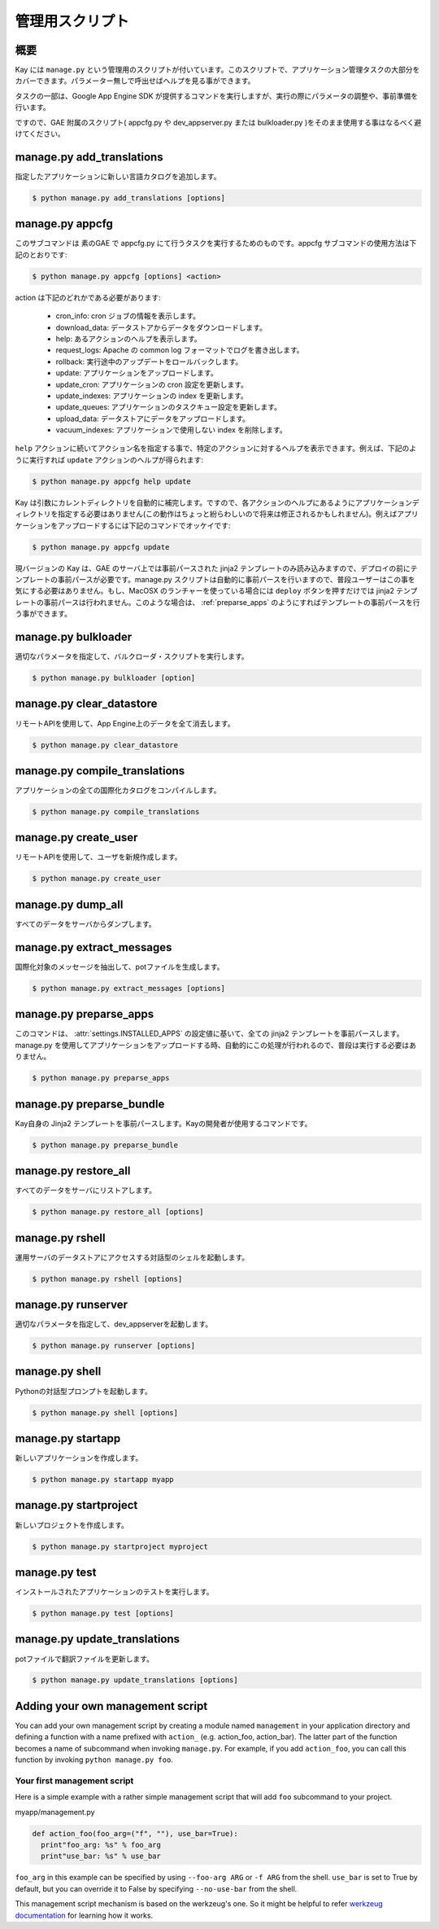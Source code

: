 ================
管理用スクリプト
================

概要
----

Kay には ``manage.py`` という管理用のスクリプトが付いています。このスクリプトで、アプリケーション管理タスクの大部分をカバーできます。パラメーター無しで呼出せばヘルプを見る事ができます。

タスクの一部は、Google App Engine SDK が提供するコマンドを実行しますが、実行の際にパラメータの調整や、事前準備を行います。

ですので、GAE 附属のスクリプト( appcfg.py や dev_appserver.py または bulkloader.py )をそのまま使用する事はなるべく避けてください。


.. program:: manage.py add_translations

manage.py add_translations
--------------------------

指定したアプリケーションに新しい言語カタログを追加します。

.. code-block:: bash

  $ python manage.py add_translations [options]

  
.. cmdoption:: -t, --target string

   対象となるディレクトリを指定します。

.. cmdoption:: -a

   指定すると全てのアプリケーションが対象になります。

.. cmdoption:: -l lang

   言語コードを指定します。例) ja

.. cmdoption:: -f

   指定すると、既存のカタログがあっても上書きされます。


.. _appcfg_label:

manage.py appcfg
----------------

このサブコマンドは 素のGAE で appcfg.py にて行うタスクを実行するためのものです。appcfg サブコマンドの使用方法は下記のとおりです:

.. code-block:: bash

  $ python manage.py appcfg [options] <action>

action は下記のどれかである必要があります:

 * cron_info: cron ジョブの情報を表示します。
 * download_data: データストアからデータをダウンロードします。
 * help: あるアクションのヘルプを表示します。
 * request_logs: Apache の common log フォーマットでログを書き出します。
 * rollback: 実行途中のアップデートをロールバックします。
 * update: アプリケーションをアップロードします。
 * update_cron: アプリケーションの cron 設定を更新します。
 * update_indexes: アプリケーションの index を更新します。
 * update_queues: アプリケーションのタスクキュー設定を更新します。
 * upload_data: データストアにデータをアップロードします。
 * vacuum_indexes: アプリケーションで使用しない index を削除します。

``help`` アクションに続いてアクション名を指定する事で、特定のアクションに対するヘルプを表示できます。例えば、下記のように実行すれば ``update`` アクションのヘルプが得られます:

.. code-block:: bash

  $ python manage.py appcfg help update

Kay は引数にカレントディレクトリを自動的に補完します。ですので、各アクションのヘルプにあるようにアプリケーションディレクトリを指定する必要はありません(この動作はちょっと紛らわしいので将来は修正されるかもしれません)。例えばアプリケーションをアップロードするには下記のコマンドでオッケイです:

.. code-block:: bash

  $ python manage.py appcfg update  


現バージョンの Kay は、GAE のサーバ上では事前パースされた jinja2 テンプレートのみ読み込みますので、デプロイの前にテンプレートの事前パースが必要です。manage.py スクリプトは自動的に事前パースを行いますので、普段ユーザーはこの事を気にする必要はありません。もし、MacOSX のランチャーを使っている場合には ``deploy`` ボタンを押すだけでは jinja2 テンプレートの事前パースは行われません。このような場合は、 :ref:`preparse_apps` のようにすればテンプレートの事前パースを行う事ができます。



.. program:: manage.py bulkloader

manage.py bulkloader
--------------------

適切なパラメータを指定して、バルクローダ・スクリプトを実行します。

.. code-block:: bash

  $ python manage.py bulkloader [option]

.. cmdoption:: --help

   ヘルプを表示します

.. seealso:: http://code.google.com/intl/ja/appengine/docs/python/tools/uploadingdata.html



.. program:: manage.py clear_datastore

manage.py clear_datastore
-------------------------

リモートAPIを使用して、App Engine上のデータを全て消去します。

.. code-block:: bash

  $ python manage.py clear_datastore

.. cmdoption:: -a, --appid appid

   対象となるアプリケーションを ``appid`` で指定します。指定が無ければ ``app.yaml`` 内の ``application`` に設定された値が使用されます。

.. cmdoption:: -h, --host host

   対象となるアプリケーションをホスト名で指定します。デフォルト値は ``appid.appspot.com`` です。

.. cmdoption:: -p, --path path

   リモートAPIのパスを指定します。デフォルト値は ``/remote_api`` です。

.. cmdoption:: -k, --kinds string    

   削除するエンティティの kind を指定します。kind はデフォルトでは ``appname_model`` となっています。指定が無ければ全てのモデルが対象になります。

.. cmdoption:: -c, --clear-memcache

   memcacheのデータもすべて削除します。

.. cmdoption:: --no-secure

   HTTPSを使用せずに通信します。


.. seealso:: :doc:`dump_restore`



.. program:: manage.py compile_translations

manage.py compile_translations
------------------------------

アプリケーションの全ての国際化カタログをコンパイルします。

.. code-block:: bash

  $ python manage.py compile_translations

.. cmdoption:: -t, --target string

   対象となるディレクトリを指定します。

.. cmdoption:: -a, --all

   指定すると全てのアプリケーションが対象になります。
   

.. program:: manage.py create_user

manage.py create_user
---------------------

リモートAPIを使用して、ユーザを新規作成します。

.. code-block:: bash

  $ python manage.py create_user

.. cmdoption:: -u, --user-name username

   ユーザ名を指定します。

.. cmdoption:: -P, --password password

   パスワードを指定します。

.. cmdoption:: -A, --is-admin

   管理者権限を付与する場合に指定します。

.. cmdoption:: -a, --appid appid

   対象となるアプリケーションを ``appid`` で指定します。デフォルト値は ``settings.py`` の ``APPLICATION_ID`` です。

.. cmdoption:: -h, --host host

   対象となるアプリケーションをホスト名で指定します。デフォルト値は ``appid.appspot.com`` です。

.. cmdoption:: -p, --path path

   リモートAPIのパスを指定します。デフォルト値は ``/remote_api`` です。

.. cmdoption:: --no-secure

   HTTPSを使用せずに通信します。



.. program:: manage.py dump_all

manage.py dump_all
------------------

すべてのデータをサーバからダンプします。

.. cmdoption:: --help

   ヘルプを表示します。

.. cmdoption:: -n, --data-set-name string    

   ``_backup`` 配下に、ここで指定した名称のディレクトリが生成され、データとログファイルが保存されます。

.. cmdoption:: -i, --app-id appid

   データをダンプするアプリケーションを ``appid`` で指定します。

.. cmdoption:: -u, --url url

   データをダンプするアプリケーションをURLで指定します。

.. cmdoption:: -d, --directory directory

   データをダンプするディレクトリを指定します。

.. seealso:: :doc:`dump_restore`



.. program:: manage.py extract_messages

manage.py extract_messages
--------------------------

国際化対象のメッセージを抽出して、potファイルを生成します。

.. code-block:: bash

  $ python manage.py extract_messages [options]

.. cmdoption:: -t, --target directory

   対象となるディレクトリを指定します。

.. cmdoption:: -a, --all

   指定すると全てのアプリケーションが対象になります。

.. cmdoption:: -d, --domain domain

   * ``messages`` を指定すると、Pythonスクリプトと ``templates`` 配下のテンプレートファイルが対象となります。
   * ``jsmessages`` を指定すると、JavaScriptファイルが対象となります。
   

.. _preparse_apps:

manage.py preparse_apps
-----------------------

このコマンドは、 :attr:`settings.INSTALLED_APPS` の設定値に基いて、全ての jinja2 テンプレートを事前パースします。manage.py を使用してアプリケーションをアップロードする時、自動的にこの処理が行われるので、普段は実行する必要はありません。

.. code-block:: bash

  $ python manage.py preparse_apps



.. _preparse_bundle:

manage.py preparse_bundle
--------------------------

Kay自身の Jinja2 テンプレートを事前パースします。Kayの開発者が使用するコマンドです。

.. code-block:: bash

   $ python manage.py preparse_bundle

  

.. program:: manage.py restore_all

manage.py restore_all
---------------------

すべてのデータをサーバにリストアします。

.. code-block:: bash

   $ python manage.py restore_all [options]

.. cmdoption:: --help

   ヘルプを表示します。

.. cmdoption:: -n, --data-set-name datasetname

   ``_backup`` 配下の、ここで指定した名称のディレクトリに保存されているデータをサーバにリストアします。

.. cmdoption:: -i, --app-id appid

   データをリストアするアプリケーションを ``appid`` で指定します。

.. cmdoption:: -u, --url url

   データをリストアするアプリケーションをURLで指定します。

.. cmdoption:: -d, --directory directory

   リストアするデータの保存されたディレクトリを指定します。

.. seealso:: :doc:`dump_restore`



.. program:: manage.py rshell

manage.py rshell
----------------

運用サーバのデータストアにアクセスする対話型のシェルを起動します。

.. code-block:: bash

   $ python manage.py rshell [options]


.. cmdoption:: -a, --appid appid

   ``appid`` を指定します。

.. cmdoption:: -h, --host host    

   対象となるアプリケーションをホスト名で指定します。デフォルト値は ``appid.appspot.com`` です。

.. cmdoption:: -p, --path path

   リモートAPIのパスを指定します。デフォルト値は ``/remote_api`` です。

.. cmdoption:: --no-useful-imports

   自動インポートを解除して起動します。アプリケーション配下のモデル定義がインポートされなくなります。

.. cmdoption:: --no-secure

   HTTPSを使用せずに通信します。

.. cmdoption:: --no-use-ipython

   iPythonを使わずに通常の対話型シェルを起動します。



.. program:: manage.py runserver

manage.py runserver
-------------------

適切なパラメータを指定して、dev_appserverを起動します。


.. code-block:: bash

   $ python manage.py runserver [options]

.. cmdoption:: --help

   ヘルプを表示します

.. seealso:: http://code.google.com/intl/ja/appengine/docs/python/tools/devserver.html#The_Development_Console



.. program:: manage.py shell

manage.py shell
---------------

Pythonの対話型プロンプトを起動します。

.. code-block:: bash

   $ python manage.py shell [options]

  
.. cmdoption:: --datastore-path path

   データストアのパスを指定します。

.. cmdoption:: --history-path path

   クエリの履歴ファイルのパスを指定します。

.. cmdoption:: --no-useful-imports

   自動インポートを解除して起動します。アプリケーション配下のモデル定義がインポートされなくなります。

.. cmdoption:: --no-use-ipython
   
   iPythonを使わずに標準の対話型プロンプトを起動します。
    
.. seealso:: http://code.google.com/intl/ja/appengine/docs/python/tools/devserver.html#The_Development_Console



.. _startapp:

manage.py startapp
------------------

新しいアプリケーションを作成します。

.. code-block:: bash

   $ python manage.py startapp myapp

  
  
.. _startproject:

manage.py startproject
----------------------

新しいプロジェクトを作成します。

.. code-block:: bash

   $ python manage.py startproject myproject

.. cmdoption:: --proj-name projectname

   プロジェクト名を指定します。


   
.. program:: manage.py test

manage.py test
--------------

インストールされたアプリケーションのテストを実行します。

.. code-block:: bash

   $ python manage.py test [options]

.. cmdoption:: --target APP_DIR

   対象となるアプリケーションのディレクトリを指定します。

.. cmdoption:: -v, --verbosity integer

   メッセージの出力レベルを整数で指定します。デフォルト値は ``0`` です。

   * ``0``: 出力なし。
   * ``1``: 進捗を ``.`` で出力。
   * ``2``: テストメソッドの docstring を出力。

   
.. program:: manage.py update_translations

manage.py update_translations
-----------------------------

potファイルで翻訳ファイルを更新します。

.. code-block:: bash

   $ python manage.py update_translations [options]

.. cmdoption:: -t, --target directory

   対象となるディレクトリを指定します。

.. cmdoption:: -a

   指定すると全てのアプリケーションが対象になります。

.. cmdoption:: -l, --lang lang 

   翻訳する言語を指定します。例) -l ja

.. cmdoption:: -s, --statistics

   翻訳の完成度合いを出力します。


Adding your own management script
---------------------------------

You can add your own management script by creating a module named
``management`` in your application directory and defining a function
with a name prefixed with ``action_`` (e.g. action_foo,
action_bar). The latter part of the function becomes a name of
subcommand when invoking ``manage.py``. For example, if you add
``action_foo``, you can call this function by invoking ``python
manage.py foo``.

Your first management script
============================

Here is a simple example with a rather simple management script that
will add ``foo`` subcommand to your project.

myapp/management.py

.. code-block:: python

   def action_foo(foo_arg=("f", ""), use_bar=True):
     print"foo_arg: %s" % foo_arg
     print"use_bar: %s" % use_bar

``foo_arg`` in this example can be specified by using ``--foo-arg
ARG`` or ``-f ARG`` from the shell. ``use_bar`` is set to True by
default, but you can override it to False by specifying
``--no-use-bar`` from the shell.

This management script mechanism is based on the werkzeug's one. So it
might be helpful to refer `werkzeug documentation
<http://werkzeug.pocoo.org/documentation/0.6.1/script.html>`_ for
learning how it works.
